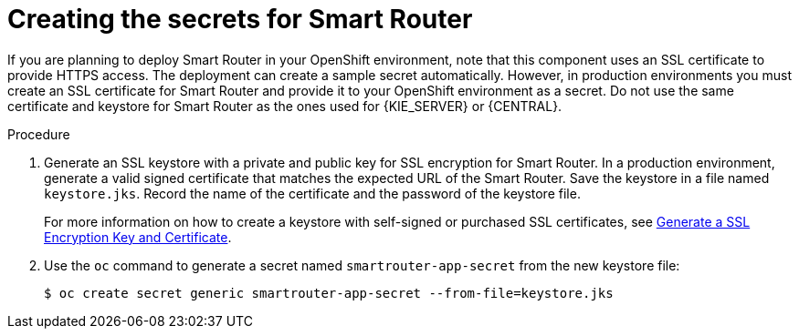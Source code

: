 [id='secrets-smartrouter-create-proc']
= Creating the secrets for Smart Router

:CAN_AUTOCREATE!:
ifeval::["{context}"!="openshift-ansible-playbook"]
:CAN_AUTOCREATE:
endif::[]
ifeval::["{context}"!="openshift-operator"]
:CAN_AUTOCREATE:
endif::[]

If you are planning to deploy Smart Router in your OpenShift environment, 
ifndef::CAN_AUTOCREATE[]
you must create an SSL certificate for Smart Router and provide it to your OpenShift environment as a secret.
endif::CAN_AUTOCREATE[]
ifdef::CAN_AUTOCREATE[]
note that this component uses an SSL certificate to provide HTTPS access. The deployment can create a sample secret automatically. However, in production environments you must create an SSL certificate for Smart Router and provide it to your OpenShift environment as a secret.
endif::CAN_AUTOCREATE[]
Do not use the same certificate and keystore for Smart Router as the ones used for {KIE_SERVER} or {CENTRAL}.

.Procedure
. Generate an SSL keystore with a private and public key for SSL encryption for Smart Router. In a production environment, generate a valid signed certificate that matches the expected URL of the Smart Router. Save the keystore in a file named `keystore.jks`. Record the name of the certificate and the password of the keystore file.
+
For more information on how to create a keystore with self-signed or purchased SSL certificates, see https://access.redhat.com/documentation/en-US/JBoss_Enterprise_Application_Platform/6.1/html-single/Security_Guide/index.html#Generate_a_SSL_Encryption_Key_and_Certificate[Generate a SSL Encryption Key and Certificate].
+
. Use the `oc` command to generate a secret named `smartrouter-app-secret` from the new keystore file:
+
[subs="attributes,verbatim,macros"]
----
$ oc create secret generic smartrouter-app-secret --from-file=keystore.jks
----

